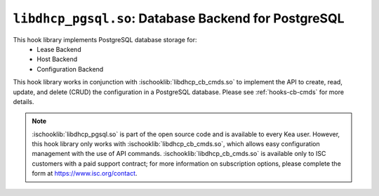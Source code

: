 .. ischooklib:: libdhcp_pgsql.so
.. _hooks-pgsql:

``libdhcp_pgsql.so``: Database Backend for PostgreSQL
=====================================================

This hook library implements PostgreSQL database storage for:
 - Lease Backend
 - Host Backend
 - Configuration Backend

This hook library works in conjunction with :ischooklib:`libdhcp_cb_cmds.so` to
implement the API to create, read, update, and delete (CRUD) the configuration
in a PostgreSQL database. Please see :ref:`hooks-cb-cmds` for more details.

.. note::

    :ischooklib:`libdhcp_pgsql.so` is part of the open source code and is
    available to every Kea user. However, this hook library only works with
    :ischooklib:`libdhcp_cb_cmds.so`, which allows easy configuration
    management with the use of API commands. :ischooklib:`libdhcp_cb_cmds.so`
    is available only to ISC customers with a paid support contract; for more
    information on subscription options, please complete the form at
    https://www.isc.org/contact.

